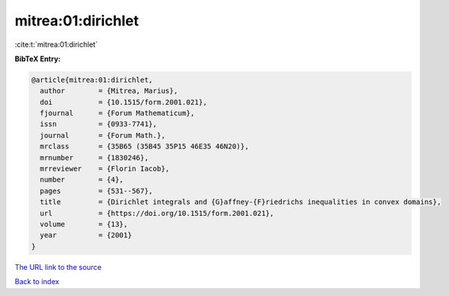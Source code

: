 mitrea:01:dirichlet
===================

:cite:t:`mitrea:01:dirichlet`

**BibTeX Entry:**

.. code-block:: bibtex

   @article{mitrea:01:dirichlet,
     author        = {Mitrea, Marius},
     doi           = {10.1515/form.2001.021},
     fjournal      = {Forum Mathematicum},
     issn          = {0933-7741},
     journal       = {Forum Math.},
     mrclass       = {35B65 (35B45 35P15 46E35 46N20)},
     mrnumber      = {1830246},
     mrreviewer    = {Florin Iacob},
     number        = {4},
     pages         = {531--567},
     title         = {Dirichlet integrals and {G}affney-{F}riedrichs inequalities in convex domains},
     url           = {https://doi.org/10.1515/form.2001.021},
     volume        = {13},
     year          = {2001}
   }
`The URL link to the source <https://doi.org/10.1515/form.2001.021>`_


`Back to index <../By-Cite-Keys.html>`_

